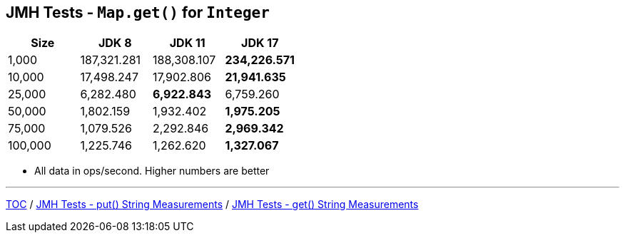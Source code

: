 == JMH Tests - `Map.get()` for `Integer`

[%header,cols="1,1,1,1"]
|===
|Size|JDK 8|JDK 11|JDK 17
|1,000 |187,321.281|188,308.107|*234,226.571*
|10,000|17,498.247|17,902.806|*21,941.635*
|25,000|6,282.480|*6,922.843*|6,759.260
|50,000|1,802.159|1,932.402|*1,975.205*
|75,000|1,079.526|2,292.846|*2,969.342*
|100,000|1,225.746|1,262.620|*1,327.067*
|===

* All data in ops/second.
Higher numbers are better

---

link:./00_toc.adoc[TOC] /
link:./07_jmh_tests_map_put_string_measurements.adoc[JMH Tests - put() String Measurements] /
link:./09_jmh_tests_map_get_string_measurements.adoc[JMH Tests - get() String Measurements]
